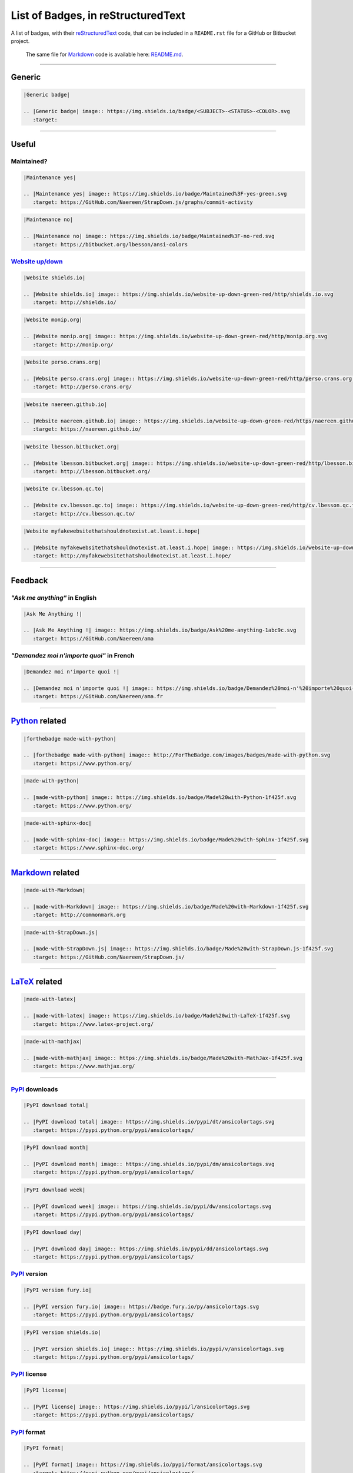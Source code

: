 List of Badges, in reStructuredText
===================================

A list of badges, with their `reStructuredText <http://docutils.sourceforge.net/rst.html>`__
code, that can be included in a ``README.rst`` file for a GitHub or Bitbucket project.

    The same file for
    `Markdown <http://commonmark.org>`__ code
    is available here: `README.md <README.md>`__.

--------------

Generic
-------

|Generic badge|

.. code:: rst

    |Generic badge|
    
    .. |Generic badge| image:: https://img.shields.io/badge/<SUBJECT>-<STATUS>-<COLOR>.svg
       :target: 

--------------

Useful
------

Maintained?
~~~~~~~~~~~

|Maintenance yes|

.. code:: rst

    |Maintenance yes|
    
    .. |Maintenance yes| image:: https://img.shields.io/badge/Maintained%3F-yes-green.svg
       :target: https://GitHub.com/Naereen/StrapDown.js/graphs/commit-activity

|Maintenance no|

.. code:: rst

    |Maintenance no|
    
    .. |Maintenance no| image:: https://img.shields.io/badge/Maintained%3F-no-red.svg
       :target: https://bitbucket.org/lbesson/ansi-colors

`Website up/down <http://isup.me/>`__
~~~~~~~~~~~~~~~~~~~~~~~~~~~~~~~~~~~~~

|Website shields.io|

.. code:: rst

    |Website shields.io|
    
    .. |Website shields.io| image:: https://img.shields.io/website-up-down-green-red/http/shields.io.svg
       :target: http://shields.io/

|Website monip.org|

.. code:: rst

    |Website monip.org|
    
    .. |Website monip.org| image:: https://img.shields.io/website-up-down-green-red/http/monip.org.svg
       :target: http://monip.org/

|Website perso.crans.org|

.. code:: rst

    |Website perso.crans.org|
    
    .. |Website perso.crans.org| image:: https://img.shields.io/website-up-down-green-red/http/perso.crans.org.svg
       :target: http://perso.crans.org/

|Website naereen.github.io|

.. code:: rst

    |Website naereen.github.io|
    
    .. |Website naereen.github.io| image:: https://img.shields.io/website-up-down-green-red/https/naereen.github.io.svg
       :target: https://naereen.github.io/

|Website lbesson.bitbucket.org|

.. code:: rst

    |Website lbesson.bitbucket.org|
    
    .. |Website lbesson.bitbucket.org| image:: https://img.shields.io/website-up-down-green-red/http/lbesson.bitbucket.org.svg
       :target: http://lbesson.bitbucket.org/

|Website cv.lbesson.qc.to|

.. code:: rst

    |Website cv.lbesson.qc.to|
    
    .. |Website cv.lbesson.qc.to| image:: https://img.shields.io/website-up-down-green-red/http/cv.lbesson.qc.to.svg
       :target: http://cv.lbesson.qc.to/

|Website myfakewebsitethatshouldnotexist.at.least.i.hope|

.. code:: rst

    |Website myfakewebsitethatshouldnotexist.at.least.i.hope|
    
    .. |Website myfakewebsitethatshouldnotexist.at.least.i.hope| image:: https://img.shields.io/website-up-down-green-red/http/myfakewebsitethatshouldnotexist.at.least.i.hope.svg
       :target: http://myfakewebsitethatshouldnotexist.at.least.i.hope/

--------------

Feedback
--------

*"Ask me anything"* in English
~~~~~~~~~~~~~~~~~~~~~~~~~~~~~~

|Ask Me Anything !|

.. code:: rst

    |Ask Me Anything !|
    
    .. |Ask Me Anything !| image:: https://img.shields.io/badge/Ask%20me-anything-1abc9c.svg
       :target: https://GitHub.com/Naereen/ama

*"Demandez moi n'importe quoi"* in French
~~~~~~~~~~~~~~~~~~~~~~~~~~~~~~~~~~~~~~~~~

|Demandez moi n'importe quoi !|

.. code:: rst

    |Demandez moi n'importe quoi !|
    
    .. |Demandez moi n'importe quoi !| image:: https://img.shields.io/badge/Demandez%20moi-n'%20importe%20quoi-1abc9c.svg
       :target: https://GitHub.com/Naereen/ama.fr

--------------

`Python <https://www.python.org/>`__ related
--------------------------------------------

|forthebadge made-with-python|

.. code:: rst

    |forthebadge made-with-python|
    
    .. |forthebadge made-with-python| image:: http://ForTheBadge.com/images/badges/made-with-python.svg
       :target: https://www.python.org/

|made-with-python|

.. code:: rst

    |made-with-python|
    
    .. |made-with-python| image:: https://img.shields.io/badge/Made%20with-Python-1f425f.svg
       :target: https://www.python.org/

|made-with-sphinx-doc|

.. code:: rst

    |made-with-sphinx-doc|
    
    .. |made-with-sphinx-doc| image:: https://img.shields.io/badge/Made%20with-Sphinx-1f425f.svg
       :target: https://www.sphinx-doc.org/

--------------

`Markdown <http://commonmark.org>`__ related
--------------------------------------------

|made-with-Markdown|

.. code:: rst

    |made-with-Markdown|
    
    .. |made-with-Markdown| image:: https://img.shields.io/badge/Made%20with-Markdown-1f425f.svg
       :target: http://commonmark.org

|made-with-StrapDown.js|

.. code:: rst

    |made-with-StrapDown.js|
    
    .. |made-with-StrapDown.js| image:: https://img.shields.io/badge/Made%20with-StrapDown.js-1f425f.svg
       :target: https://GitHub.com/Naereen/StrapDown.js/

--------------

`LaTeX <https://www.latex-project.org/>`__ related
--------------------------------------------------

|made-with-latex|

.. code:: rst

    |made-with-latex|
    
    .. |made-with-latex| image:: https://img.shields.io/badge/Made%20with-LaTeX-1f425f.svg
       :target: https://www.latex-project.org/

|made-with-mathjax|

.. code:: rst

    |made-with-mathjax|
    
    .. |made-with-mathjax| image:: https://img.shields.io/badge/Made%20with-MathJax-1f425f.svg
       :target: https://www.mathjax.org/

--------------

`PyPI <https://pypi.python.org/>`__ downloads
~~~~~~~~~~~~~~~~~~~~~~~~~~~~~~~~~~~~~~~~~~~~~

|PyPI download total|

.. code:: rst

    |PyPI download total|
    
    .. |PyPI download total| image:: https://img.shields.io/pypi/dt/ansicolortags.svg
       :target: https://pypi.python.org/pypi/ansicolortags/

|PyPI download month|

.. code:: rst

    |PyPI download month|
    
    .. |PyPI download month| image:: https://img.shields.io/pypi/dm/ansicolortags.svg
       :target: https://pypi.python.org/pypi/ansicolortags/

|PyPI download week|

.. code:: rst

    |PyPI download week|
    
    .. |PyPI download week| image:: https://img.shields.io/pypi/dw/ansicolortags.svg
       :target: https://pypi.python.org/pypi/ansicolortags/

|PyPI download day|

.. code:: rst

    |PyPI download day|
    
    .. |PyPI download day| image:: https://img.shields.io/pypi/dd/ansicolortags.svg
       :target: https://pypi.python.org/pypi/ansicolortags/

`PyPI <https://pypi.python.org/>`__ version
~~~~~~~~~~~~~~~~~~~~~~~~~~~~~~~~~~~~~~~~~~~

|PyPI version fury.io|

.. code:: rst

    |PyPI version fury.io|
    
    .. |PyPI version fury.io| image:: https://badge.fury.io/py/ansicolortags.svg
       :target: https://pypi.python.org/pypi/ansicolortags/

|PyPI version shields.io|

.. code:: rst

    |PyPI version shields.io|
    
    .. |PyPI version shields.io| image:: https://img.shields.io/pypi/v/ansicolortags.svg
       :target: https://pypi.python.org/pypi/ansicolortags/

`PyPI <https://pypi.python.org/>`__ license
~~~~~~~~~~~~~~~~~~~~~~~~~~~~~~~~~~~~~~~~~~~

|PyPI license|

.. code:: rst

    |PyPI license|
    
    .. |PyPI license| image:: https://img.shields.io/pypi/l/ansicolortags.svg
       :target: https://pypi.python.org/pypi/ansicolortags/

`PyPI <https://pypi.python.org/>`__ format
~~~~~~~~~~~~~~~~~~~~~~~~~~~~~~~~~~~~~~~~~~

|PyPI format|

.. code:: rst

    |PyPI format|
    
    .. |PyPI format| image:: https://img.shields.io/pypi/format/ansicolortags.svg
       :target: https://pypi.python.org/pypi/ansicolortags/

`PyPI <https://pypi.python.org/>`__ python versions
~~~~~~~~~~~~~~~~~~~~~~~~~~~~~~~~~~~~~~~~~~~~~~~~~~~

|PyPI pyversions|

.. code:: rst

    |PyPI pyversions|
    
    .. |PyPI pyversions| image:: https://img.shields.io/pypi/pyversions/ansicolortags.svg
       :target: https://pypi.python.org/pypi/ansicolortags/

`PyPI <https://pypi.python.org/>`__ implementation
~~~~~~~~~~~~~~~~~~~~~~~~~~~~~~~~~~~~~~~~~~~~~~~~~~

|PyPI implementation|

.. code:: rst

    |PyPI implementation|
    
    .. |PyPI implementation| image:: https://img.shields.io/pypi/implementation/ansicolortags.svg
       :target: https://pypi.python.org/pypi/ansicolortags/

`PyPI <https://pypi.python.org/>`__ status
~~~~~~~~~~~~~~~~~~~~~~~~~~~~~~~~~~~~~~~~~~

|PyPI status|

.. code:: rst

    |PyPI status|
    
    .. |PyPI status| image:: https://img.shields.io/pypi/status/ansicolortags.svg
       :target: https://pypi.python.org/pypi/ansicolortags/

--------------

`GNU Bash <https://www.gnu.org/software/bash/>`__
-------------------------------------------------

|Bash Shell|

.. code:: rst

    |Bash Shell|
    
    .. |Bash Shell| image:: https://badges.frapsoft.com/bash/v1/bash.png?v=103
       :target: https://github.com/ellerbrock/open-source-badges/

|made-with-bash|

.. code:: rst

    |made-with-bash|
    
    .. |made-with-bash| image:: https://img.shields.io/badge/Made%20with-Bash-1f425f.svg
       :target: https://www.gnu.org/software/bash/

--------------

`Read the Docs <https://readthedocs.org/>`__ status
---------------------------------------------------

|Documentation Status|

.. code:: rst

    |Documentation Status|
    
    .. |Documentation Status| image:: https://readthedocs.org/projects/ansicolortags/badge/?version=latest
       :target: http://ansicolortags.readthedocs.io/?badge=latest

--------------

GitHub related
--------------

GitHub license
~~~~~~~~~~~~~~

|GitHub license|

.. code:: rst

    |GitHub license|
    
    .. |GitHub license| image:: https://img.shields.io/github/license/Naereen/StrapDown.js.svg
       :target: https://github.com/Naereen/StrapDown.js/blob/master/LICENSE

GitHub versions/tags/commits
~~~~~~~~~~~~~~~~~~~~~~~~~~~~

|GitHub release|

.. code:: rst

    |GitHub release|
    
    .. |GitHub release| image:: https://img.shields.io/github/release/Naereen/StrapDown.js.svg
       :target: https://GitHub.com/Naereen/StrapDown.js/releases/

|GitHub tag|

.. code:: rst

    |GitHub tag|
    
    .. |GitHub tag| image:: https://img.shields.io/github/tag/Naereen/StrapDown.js.svg
       :target: https://GitHub.com/Naereen/StrapDown.js/tags/

|GitHub commits|

.. code:: rst

    |GitHub commits|
    
    .. |GitHub commits| image:: https://img.shields.io/github/commits-since/Naereen/StrapDown.js/v1.0.0.svg
       :target: https://GitHub.com/Naereen/StrapDown.js/commit/

GitHub downloads
~~~~~~~~~~~~~~~~

|Github all releases|

.. code:: rst

    |Github all releases|
    
    .. |Github all releases| image:: https://img.shields.io/github/downloads/Naereen/StrapDown.js/total.svg
       :target: https://GitHub.com/Naereen/StrapDown.js/releases/)

|Github releases (by release)|

.. code:: rst

    [![Github releases (by release](https://img.shields.io/github/downloads/Naereen/StrapDown.js/v1.1/total.svg)](https://GitHub.com/Naereen/StrapDown.js/releases/)

|Github releases (by Release)|

.. code:: rst

    |Github Releases (by Release)|
    
    .. |Github Releases (by Release)| image:: https://img.shields.io/github/downloads/Naereen/StrapDown.js/v1.0.0/total.svg
       :target: https://GitHub.com/Naereen/StrapDown.js/releases/)

|Github releases (by asset)|

.. code:: rst

    [![Github releases (by asset](https://img.shields.io/github/downloads/Naereen/StrapDown.js/latest/strapdown.min.js)](https://GitHub.com/Naereen/StrapDown.js/releases/)

GitHub forks
~~~~~~~~~~~~

|GitHub forks|

.. code:: rst

    |GitHub forks|
    
    .. |GitHub forks| image:: https://img.shields.io/github/forks/Naereen/StrapDown.js.svg?style=social&label=Fork&maxAge=2592000
       :target: https://GitHub.com/Naereen/StrapDown.js/network/

GitHub stars
~~~~~~~~~~~~

|GitHub stars|

.. code:: rst

    |GitHub stars|
    
    .. |GitHub stars| image:: https://img.shields.io/github/stars/Naereen/StrapDown.js.svg?style=social&label=Star&maxAge=2592000
       :target: https://GitHub.com/Naereen/StrapDown.js/stargazers/

GitHub watchers
~~~~~~~~~~~~~~~

|GitHub watchers|

.. code:: rst

    |GitHub watchers|
    
    .. |GitHub watchers| image:: https://img.shields.io/github/watchers/Naereen/StrapDown.js.svg?style=social&label=Watch&maxAge=2592000
       :target: https://GitHub.com/Naereen/StrapDown.js/watchers/

GitHub followers
~~~~~~~~~~~~~~~~

|GitHub followers|

.. code:: rst

    |GitHub followers|
    
    .. |GitHub followers| image:: https://img.shields.io/github/followers/Naereen.svg?style=social&label=Follow&maxAge=2592000
       :target: https://GitHub.com/Naereen?tab=followers

GitHub contributors
~~~~~~~~~~~~~~~~~~~

|GitHub contributors|

.. code:: rst

    |GitHub contributors|
    
    .. |GitHub contributors| image:: https://img.shields.io/github/contributors/Naereen/StrapDown.js.svg
       :target: https://GitHub.com/Naereen/StrapDown.js/graphs/contributors/

GitHub issues
~~~~~~~~~~~~~

|GitHub issues|

.. code:: rst

    |GitHub issues|
    
    .. |GitHub issues| image:: https://img.shields.io/github/issues/Naereen/StrapDown.js.svg
       :target: https://GitHub.com/Naereen/StrapDown.js/issues/

|GitHub issues-closed|

.. code:: rst

    |GitHub issues-closed|
    
    .. |GitHub issues-closed| image:: https://img.shields.io/github/issues-closed/Naereen/StrapDown.js.svg
       :target: https://GitHub.com/Naereen/StrapDown.js/issues?q=is%3Aissue+is%3Aclosed

GitHub pull-requests
~~~~~~~~~~~~~~~~~~~~

|GitHub pull-requests|

.. code:: rst

    |GitHub pull-requests|
    
    .. |GitHub pull-requests| image:: https://img.shields.io/github/issues-pr/Naereen/StrapDown.js.svg
       :target: https://GitHub.com/Naereen/StrapDown.js/pull/

|GitHub pull-requests closed|

.. code:: rst

    |GitHub pull-requests closed|
    
    .. |GitHub pull-requests closed| image:: https://img.shields.io/github/issues-pr-closed/Naereen/StrapDown.js.svg
       :target: https://GitHub.com/Naereen/StrapDown.js/pull/

GitHub file size
~~~~~~~~~~~~~~~~

|Only 32 Kb|

.. code:: rst

    |Only 32 Kb|
    
    .. |Only 32 Kb| image:: https://badge-size.herokuapp.com/Naereen/StrapDown.js/master/strapdown.min.js
       :target: https://github.com/Naereen/StrapDown.js/blob/master/strapdown.min.js

GitHub version
~~~~~~~~~~~~~~

|GitHub version|

.. code:: rst

    |GitHub version|
    
    .. |GitHub version| image:: https://badge.fury.io/gh/Naereen%2FStrapDown.js.svg
       :target: https://github.com/Naereen/StrapDown.js

--------------

Bitbucket related
-----------------

Bitbucket issues
~~~~~~~~~~~~~~~~

|Bitbucket issues|

.. code:: rst

    |Bitbucket issues|
    
    .. |Bitbucket issues| image:: https://img.shields.io/bitbucket/issues/lbesson/bin.svg
       :target: https://Bitbucket.org/lbesson/bin/issues/

Bitbucket Watchers
~~~~~~~~~~~~~~~~~~

.. raw:: html

   <iframe src="https://lbesson.bitbucket.io/bbbtns/bitbucket-btn.html?user=lbesson&amp;repo=lbesson.bitbucket.org&amp;type=watch&amp;count=true&amp;size=large" allowtransparency="true" frameborder="0" scrolling="0" width="160px" height="30px"></iframe>

.. code:: rst

   .. raw:: html

      <iframe src="https://lbesson.bitbucket.io/bbbtns/bitbucket-btn.html?user=lbesson&amp;repo=lbesson.bitbucket.org&amp;type=watch&amp;count=true&amp;size=large" allowtransparency="true" frameborder="0" scrolling="0" width="160px" height="30px"></iframe>


Bitbucket Fork
~~~~~~~~~~~~~~

.. raw:: html

   <iframe src="https://lbesson.bitbucket.io/bbbtns/bitbucket-btn.html?user=lbesson&amp;repo=lbesson.bitbucket.org&amp;type=fork&amp;count=true&amp;size=large" allowtransparency="true" frameborder="0" scrolling="0" width="156px" height="30px"></iframe>

.. code:: rst

   .. raw:: html

      <iframe src="https://lbesson.bitbucket.io/bbbtns/bitbucket-btn.html?user=lbesson&amp;repo=lbesson.bitbucket.org&amp;type=fork&amp;count=true&amp;size=large" allowtransparency="true" frameborder="0" scrolling="0" width="156px" height="30px"></iframe>


Bitbucket Follow
~~~~~~~~~~~~~~~~

.. raw:: html

   <iframe src="https://lbesson.bitbucket.io/bbbtns/bitbucket-btn.html?user=lbesson&amp;type=follow&amp;count=true&amp;size=large" allowtransparency="true" frameborder="0" scrolling="0" width="224px" height="30px"></iframe>

.. code:: rst

   .. raw:: html

      <iframe src="https://lbesson.bitbucket.io/bbbtns/bitbucket-btn.html?user=lbesson&amp;type=follow&amp;count=true&amp;size=large" allowtransparency="true" frameborder="0" scrolling="0" width="224px" height="30px"></iframe>


--------------

`PackageControl <https://packagecontrol.io/>`__ related
-------------------------------------------------------

|Package Control total downloads|

.. code:: rst

    |Package Control total downloads|
    
    .. |Package Control total downloads| image:: https://img.shields.io/packagecontrol/dt/SwitchDictionary.svg
       :target: https://packagecontrol.io/packages/SwitchDictionary

|Package Control month downloads|

.. code:: rst

    |Package Control month downloads|
    
    .. |Package Control month downloads| image:: https://img.shields.io/packagecontrol/dm/SwitchDictionary.svg
       :target: https://packagecontrol.io/packages/SwitchDictionary

|Package Control week downloads|

.. code:: rst

    |Package Control week downloads|
    
    .. |Package Control week downloads| image:: https://img.shields.io/packagecontrol/dw/SwitchDictionary.svg
       :target: https://packagecontrol.io/packages/SwitchDictionary

|Package Control day downloads|

.. code:: rst

    |Package Control day downloads|
    
    .. |Package Control day downloads| image:: https://img.shields.io/packagecontrol/dd/SwitchDictionary.svg
       :target: https://packagecontrol.io/packages/SwitchDictionary

--------------

`Google Analytics <https://analytics.google.com/>`__
----------------------------------------------------

    **Warning**: don't forget to change your Google Analytics code, from
    ``UA-XXXXXXXX-XX`` to yourse!

|Analytics pixel|

.. code:: rst

    |Analytics pixel|
    
    .. |Analytics pixel| image:: https://ga-beacon.appspot.com/UA-38514290-17/github.com/Naereen/badges/README.md?pixel
       :target: https://GitHub.com/Naereen/badges/

|Analytics img|

.. code:: rst

    |Analytics img|
    
    .. |Analytics img| image:: https://ga-beacon.appspot.com/UA-38514290-17/github.com/Naereen/badges/README.md
       :target: https://GitHub.com/Naereen/badges/

Licenses
--------

MIT License
~~~~~~~~~~~

|MIT license|

.. code:: rst

    |MIT license|
    
    .. |MIT license| image:: https://img.shields.io/badge/License-MIT-blue.svg
       :target: https://lbesson.mit-license.org/

GPLv3 License
~~~~~~~~~~~~~

|GPLv3 license|

.. code:: rst

    |GPLv3 license|
    
    .. |GPLv3 license| image:: https://img.shields.io/badge/License-GPLv3-blue.svg
       :target: http://perso.crans.org/besson/LICENSE.html

|GPL license|

.. code:: rst

    |GPL license|
    
    .. |GPL license| image:: https://img.shields.io/badge/License-GPL-blue.svg
       :target: http://perso.crans.org/besson/LICENSE.html

`Creative Commons Licenses <https://creativecommons.org/licenses/>`__
~~~~~~~~~~~~~~~~~~~~~~~~~~~~~~~~~~~~~~~~~~~~~~~~~~~~~~~~~~~~~~~~~~~~~

|CC-0 license|

.. code:: rst

    |CC-0 license|
    
    .. |CC-0 license| image:: https://img.shields.io/badge/License-CC--0-blue.svg
       :target: https://creativecommons.org/licenses/by-nd/4.0

|forthebadge cc-0|

.. code:: rst

    |forthebadge cc-0|
    
    .. |forthebadge cc-0| image:: http://ForTheBadge.com/images/badges/cc-0.svg
       :target: http://ForTheBadge.com

|licensebuttons by-nd|

.. code:: rst

    |licensebuttons by-nd|
    
    .. |licensebuttons by-nd| image:: https://licensebuttons.net/l/by-nd/3.0/88x31.png
       :target: https://creativecommons.org/licenses/by-nd/4.0

|forthebadge cc-by-nd|

.. code:: rst

    |forthebadge cc-by-nd|
    
    .. |forthebadge cc-by-nd| image:: http://ForTheBadge.com/images/badges/cc-by-nd.svg
       :target: https://creativecommons.org/licenses/by-nd/4.0

|licensebuttons by|

.. code:: rst

    |licensebuttons by|
    
    .. |licensebuttons by| image:: https://licensebuttons.net/l/by/3.0/88x31.png
       :target: https://creativecommons.org/licenses/by/4.0

|forthebadge cc-by|

.. code:: rst

    |forthebadge cc-by|
    
    .. |forthebadge cc-by| image:: http://ForTheBadge.com/images/badges/cc-by.svg
       :target: https://creativecommons.org/licenses/by/4.0

|licensebuttons by-nc-sa|

.. code:: rst

    |licensebuttons by-nc-sa|
    
    .. |licensebuttons by-nc-sa| image:: https://licensebuttons.net/l/by-nc-sa/3.0/88x31.png
       :target: https://creativecommons.org/licenses/by-nc-sa/4.0

|forthebadge cc-nc-sa|

.. code:: rst

    |forthebadge cc-nc-sa|
    
    .. |forthebadge cc-nc-sa| image:: http://ForTheBadge.com/images/badges/cc-nc-sa.svg
       :target: https://creativecommons.org/licenses/by-nc-sa/4.0

|licensebuttons by-nc|

.. code:: rst

    |licensebuttons by-nc|
    
    .. |licensebuttons by-nc| image:: https://licensebuttons.net/l/by-nc/3.0/88x31.png
       :target: https://creativecommons.org/licenses/by-nc/4.0

|forthebadge cc-nc|

.. code:: rst

    |forthebadge cc-nc|
    
    .. |forthebadge cc-nc| image:: http://ForTheBadge.com/images/badges/cc-nc.svg
       :target: https://creativecommons.org/licenses/by-nc/4.0

|licensebuttons by-sa|

.. code:: rst

    |licensebuttons by-sa|
    
    .. |licensebuttons by-sa| image:: https://licensebuttons.net/l/by-sa/3.0/88x31.png
       :target: https://creativecommons.org/licenses/by-sa/4.0

|forthebadge cc-sa|

.. code:: rst

    |forthebadge cc-sa|
    
    .. |forthebadge cc-sa| image:: http://ForTheBadge.com/images/badges/cc-sa.svg
       :target: https://creativecommons.org/licenses/by-sa/4.0

--------------

Open-Source
-----------

Version 1, in SVG: |Open Source Love svg1|

.. code:: rst

    |Open Source Love svg1|
    
    .. |Open Source Love svg1| image:: https://badges.frapsoft.com/os/v1/open-source.svg?v=103
       :target: https://github.com/ellerbrock/open-source-badges/

Version 1, in PNG: |Open Source Love png1|

.. code:: rst

    |Open Source Love png1|
    
    .. |Open Source Love png1| image:: https://badges.frapsoft.com/os/v1/open-source.png?v=103
       :target: https://github.com/ellerbrock/open-source-badges/

Version 2, in SVG: |Open Source Love svg2|

.. code:: rst

    |Open Source Love svg2|
    
    .. |Open Source Love svg2| image:: https://badges.frapsoft.com/os/v2/open-source.svg?v=103
       :target: https://github.com/ellerbrock/open-source-badges/

Version 2, in PNG: |Open Source Love png2|

.. code:: rst

    |Open Source Love png2|
    
    .. |Open Source Love png2| image:: https://badges.frapsoft.com/os/v2/open-source.png?v=103
       :target: https://github.com/ellerbrock/open-source-badges/

Version 3, in SVG: |Open Source Love svg3|

.. code:: rst

    |Open Source Love svg3|
    
    .. |Open Source Love svg3| image:: https://badges.frapsoft.com/os/v3/open-source.svg?v=103
       :target: https://github.com/ellerbrock/open-source-badges/

Version 3, in PNG: |Open Source Love png3|

.. code:: rst

    |Open Source Love png3|
    
    .. |Open Source Love png3| image:: https://badges.frapsoft.com/os/v3/open-source.png?v=103
       :target: https://github.com/ellerbrock/open-source-badges/

--------------

Meta badges ?!
--------------

This is a badge to show that you like to put badges on your README:

|Awesome Badges|

.. code:: rst

   |Awesome Badges|

   .. |Awesome Badges| image:: https://img.shields.io/badge/badges-awesome-green.svg
      :target: https://github.com/Naereen/badges

And this is a [meta badge](http://club-meta.fr/) : *"some people like repo badges so this is a badge to count your repo badges"* :

|BADGINATOR|

.. code:: rst

   |BADGINATOR|

   .. |BADGINATOR| image:: https://badginator.herokuapp.com/Naereen/badges.svg
      :target: https://github.com/defunctzombie/badginator

--------------

Random
------

Ages 20-30...
~~~~~~~~~~~~~

|ForTheBadge 20-30|

.. code:: rst

    |ForTheBadge 20-30|
    
    .. |ForTheBadge 20-30| image:: http://ForTheBadge.com/images/badges/ages-20-30.svg
       :target: http://ForTheBadge.com

Built by...
~~~~~~~~~~~

|ForTheBadge built-by-developers|

.. code:: rst

    |ForTheBadge built-by-developers|
    
    .. |ForTheBadge built-by-developers| image:: http://ForTheBadge.com/images/badges/built-by-developers.svg
       :target: https://GitHub.com/Naereen/

Built with...
~~~~~~~~~~~~~

|ForTheBadge built-with-love|

.. code:: rst

    |ForTheBadge built-with-love|
    
    .. |ForTheBadge built-with-love| image:: http://ForTheBadge.com/images/badges/built-with-love.svg
       :target: https://GitHub.com/Naereen/

|ForTheBadge built-with-science|

.. code:: rst

    |ForTheBadge built-with-science|
    
    .. |ForTheBadge built-with-science| image:: http://ForTheBadge.com/images/badges/built-with-science.svg
       :target: https://GitHub.com/Naereen/

|ForTheBadge built-with-swag|

.. code:: rst

    |ForTheBadge built-with-swag|
    
    .. |ForTheBadge built-with-swag| image:: http://ForTheBadge.com/images/badges/built-with-swag.svg
       :target: https://GitHub.com/Naereen/

Uses...
~~~~~~~

|ForTheBadge uses-badges|

.. code:: rst

    |ForTheBadge uses-badges|
    
    .. |ForTheBadge uses-badges| image:: http://ForTheBadge.com/images/badges/uses-badges.svg
       :target: http://ForTheBadge.com

|ForTheBadge uses-git|

.. code:: rst

    |ForTheBadge uses-git|
    
    .. |ForTheBadge uses-git| image:: http://ForTheBadge.com/images/badges/uses-git.svg
       :target: https://GitHub.com/

|ForTheBadge uses-html|

.. code:: rst

    |ForTheBadge uses-html|
    
    .. |ForTheBadge uses-html| image:: http://ForTheBadge.com/images/badges/uses-html.svg
       :target: http://ForTheBadge.com

|ForTheBadge uses-css|

.. code:: rst

    |ForTheBadge uses-css|
    
    .. |ForTheBadge uses-css| image:: http://ForTheBadge.com/images/badges/uses-css.svg
       :target: http://ForTheBadge.com

|ForTheBadge uses-js|

.. code:: rst

    |ForTheBadge uses-js|
    
    .. |ForTheBadge uses-js| image:: http://ForTheBadge.com/images/badges/uses-js.svg
       :target: http://ForTheBadge.com

Fun
~~~

|ForTheBadge makes-people-smile|

.. code:: rst

    |ForTheBadge makes-people-smile|
    
    .. |ForTheBadge makes-people-smile| image:: http://ForTheBadge.com/images/badges/makes-people-smile.svg
       :target: http://ForTheBadge.com

|ForTheBadge powered-by-electricity|

.. code:: rst

    |ForTheBadge powered-by-electricity|
    
    .. |ForTheBadge powered-by-electricity| image:: http://ForTheBadge.com/images/badges/powered-by-electricity.svg
       :target: http://ForTheBadge.com

|ForTheBadge winter-is-coming|

.. code:: rst

    |ForTheBadge winter-is-coming|
    
    .. |ForTheBadge winter-is-coming| image:: http://ForTheBadge.com/images/badges/winter-is-coming.svg
       :target: http://ForTheBadge.com

--------------

References ?
------------

-  `ForTheBadge.com <http://ForTheBadge.com/>`__
-  `Shields.io <https://shields.io>`__
-  `LicenseButtons.net <https://licensebuttons.net/>`__
-  `open-source-badges <https://github.com/ellerbrock/open-source-badges/>`__
   by [@ellerbrock](https://github.com/ellerbrock)

TODO
----

-  [X] Finish this list
-  [X] Update link for the *real ressource* that should get linked to
-  [X] Update all my README.md to add nice badges

Issues
------

-  [ ] Smaller size (badge size) for some
   `ForTheBadge.com <http://ForTheBadge.com>`__ badges? (with-science,
   winter-is-coming, made-with-python, all the creative-commons)

Possible TODO?
--------------

-  [ ] Download here a copy of every png/svg file, *only* for the static
   badges
-  [ ] Host the badges in this repo, and not on an external web service
   ?

License ? |GitHub license badges|
---------------------------------

`MIT Licensed <https://lbesson.mit-license.org/>`__ (file
`LICENSE <LICENSE>`__). © `Lilian
Besson <https://GitHub.com/Naereen>`__, 2016-17.

|Maintenance| |Ask Me Anything !| |Analytics badges|

|ForTheBadge built-with-swag|

|ForTheBadge uses-badges| |ForTheBadge uses-git|

.. |Generic badge| image:: https://img.shields.io/badge/%3CSUBJECT%3E-%3CSTATUS%3E-%3CCOLOR%3E.svg
   :target: https://shields.io/
.. |Maintenance yes| image:: https://img.shields.io/badge/Maintained%3F-yes-green.svg
   :target: https://GitHub.com/Naereen/StrapDown.js/graphs/commit-activity
.. |Maintenance no| image:: https://img.shields.io/badge/Maintained%3F-no-red.svg
   :target: https://bitbucket.org/lbesson/ansi-colors
.. |Website shields.io| image:: https://img.shields.io/website-up-down-green-red/http/shields.io.svg
   :target: http://shields.io/
.. |Website monip.org| image:: https://img.shields.io/website-up-down-green-red/http/monip.org.svg
   :target: http://monip.org/
.. |Website perso.crans.org| image:: https://img.shields.io/website-up-down-green-red/http/perso.crans.org.svg
   :target: http://perso.crans.org/
.. |Website naereen.github.io| image:: https://img.shields.io/website-up-down-green-red/https/naereen.github.io.svg
   :target: https://naereen.github.io/
.. |Website lbesson.bitbucket.org| image:: https://img.shields.io/website-up-down-green-red/http/lbesson.bitbucket.org.svg
   :target: http://lbesson.bitbucket.org/
.. |Website cv.lbesson.qc.to| image:: https://img.shields.io/website-up-down-green-red/http/cv.lbesson.qc.to.svg
   :target: http://cv.lbesson.qc.to/
.. |Website myfakewebsitethatshouldnotexist.at.least.i.hope| image:: https://img.shields.io/website-up-down-green-red/http/myfakewebsitethatshouldnotexist.at.least.i.hope.svg
   :target: http://myfakewebsitethatshouldnotexist.at.least.i.hope/
.. |Ask Me Anything !| image:: https://img.shields.io/badge/Ask%20me-anything-1abc9c.svg
   :target: https://GitHub.com/Naereen/ama
.. |Demandez moi n'importe quoi !| image:: https://img.shields.io/badge/Demandez%20moi-n'%20importe%20quoi-1abc9c.svg
   :target: https://GitHub.com/Naereen/ama.fr
.. |forthebadge made-with-python| image:: http://ForTheBadge.com/images/badges/made-with-python.svg
   :target: https://www.python.org/
.. |made-with-python| image:: https://img.shields.io/badge/Made%20with-Python-1f425f.svg
   :target: https://www.python.org/
.. |made-with-sphinx-doc| image:: https://img.shields.io/badge/Made%20with-Sphinx-1f425f.svg
   :target: https://www.sphinx-doc.org/
.. |made-with-Markdown| image:: https://img.shields.io/badge/Made%20with-Markdown-1f425f.svg
   :target: http://commonmark.org
.. |made-with-StrapDown.js| image:: https://img.shields.io/badge/Made%20with-StrapDown.js-1f425f.svg
   :target: https://GitHub.com/Naereen/StrapDown.js/
.. |made-with-latex| image:: https://img.shields.io/badge/Made%20with-LaTeX-1f425f.svg
   :target: https://www.latex-project.org/
.. |made-with-mathjax| image:: https://img.shields.io/badge/Made%20with-MathJax-1f425f.svg
   :target: https://www.mathjax.org/
.. |PyPI download total| image:: https://img.shields.io/pypi/dt/ansicolortags.svg
   :target: https://pypi.python.org/pypi/ansicolortags/
.. |PyPI download month| image:: https://img.shields.io/pypi/dm/ansicolortags.svg
   :target: https://pypi.python.org/pypi/ansicolortags/
.. |PyPI download week| image:: https://img.shields.io/pypi/dw/ansicolortags.svg
   :target: https://pypi.python.org/pypi/ansicolortags/
.. |PyPI download day| image:: https://img.shields.io/pypi/dd/ansicolortags.svg
   :target: https://pypi.python.org/pypi/ansicolortags/
.. |PyPI version fury.io| image:: https://badge.fury.io/py/ansicolortags.svg
   :target: https://pypi.python.org/pypi/ansicolortags/
.. |PyPI version shields.io| image:: https://img.shields.io/pypi/v/ansicolortags.svg
   :target: https://pypi.python.org/pypi/ansicolortags/
.. |PyPI license| image:: https://img.shields.io/pypi/l/ansicolortags.svg
   :target: https://pypi.python.org/pypi/ansicolortags/
.. |PyPI format| image:: https://img.shields.io/pypi/format/ansicolortags.svg
   :target: https://pypi.python.org/pypi/ansicolortags/
.. |PyPI pyversions| image:: https://img.shields.io/pypi/pyversions/ansicolortags.svg
   :target: https://pypi.python.org/pypi/ansicolortags/
.. |PyPI implementation| image:: https://img.shields.io/pypi/implementation/ansicolortags.svg
   :target: https://pypi.python.org/pypi/ansicolortags/
.. |PyPI status| image:: https://img.shields.io/pypi/status/ansicolortags.svg
   :target: https://pypi.python.org/pypi/ansicolortags/
.. |Bash Shell| image:: https://badges.frapsoft.com/bash/v1/bash.png?v=103
   :target: https://github.com/ellerbrock/open-source-badges/
.. |made-with-bash| image:: https://img.shields.io/badge/Made%20with-Bash-1f425f.svg
   :target: https://www.gnu.org/software/bash/
.. |Documentation Status| image:: https://readthedocs.org/projects/ansicolortags/badge/?version=latest
   :target: http://ansicolortags.readthedocs.io/?badge=latest
.. |GitHub license| image:: https://img.shields.io/github/license/Naereen/StrapDown.js.svg
   :target: https://github.com/Naereen/StrapDown.js/blob/master/LICENSE
.. |GitHub release| image:: https://img.shields.io/github/release/Naereen/StrapDown.js.svg
   :target: https://GitHub.com/Naereen/StrapDown.js/releases/
.. |GitHub tag| image:: https://img.shields.io/github/tag/Naereen/StrapDown.js.svg
   :target: https://GitHub.com/Naereen/StrapDown.js/tags/
.. |GitHub commits| image:: https://img.shields.io/github/commits-since/Naereen/StrapDown.js/v1.0.0.svg
   :target: https://GitHub.com/Naereen/StrapDown.js/commit/
.. |Github all releases| image:: https://img.shields.io/github/downloads/Naereen/StrapDown.js/total.svg
   :target: https://GitHub.com/Naereen/StrapDown.js/releases/
.. |Github releases (by release)| image:: https://img.shields.io/github/downloads/Naereen/StrapDown.js/v1.1/total.svg
   :target: https://GitHub.com/Naereen/StrapDown.js/releases/
.. |Github releases (by Release)| image:: https://img.shields.io/github/downloads/Naereen/StrapDown.js/v1.0.0/total.svg
   :target: https://GitHub.com/Naereen/StrapDown.js/releases/
.. |Github releases (by asset)| image:: https://img.shields.io/github/downloads/Naereen/StrapDown.js/latest/strapdown.min.js
   :target: https://GitHub.com/Naereen/StrapDown.js/releases/
.. |GitHub forks| image:: https://img.shields.io/github/forks/Naereen/StrapDown.js.svg?style=social&label=Fork&maxAge=2592000
   :target: https://GitHub.com/Naereen/StrapDown.js/network/
.. |GitHub stars| image:: https://img.shields.io/github/stars/Naereen/StrapDown.js.svg?style=social&label=Star&maxAge=2592000
   :target: https://GitHub.com/Naereen/StrapDown.js/stargazers/
.. |GitHub watchers| image:: https://img.shields.io/github/watchers/Naereen/StrapDown.js.svg?style=social&label=Watch&maxAge=2592000
   :target: https://GitHub.com/Naereen/StrapDown.js/watchers/
.. |GitHub followers| image:: https://img.shields.io/github/followers/Naereen.svg?style=social&label=Follow&maxAge=2592000
   :target: https://GitHub.com/Naereen?tab=followers
.. |GitHub contributors| image:: https://img.shields.io/github/contributors/Naereen/StrapDown.js.svg
   :target: https://GitHub.com/Naereen/StrapDown.js/graphs/contributors/
.. |GitHub issues| image:: https://img.shields.io/github/issues/Naereen/StrapDown.js.svg
   :target: https://GitHub.com/Naereen/StrapDown.js/issues/
.. |GitHub issues-closed| image:: https://img.shields.io/github/issues-closed/Naereen/StrapDown.js.svg
   :target: https://GitHub.com/Naereen/StrapDown.js/issues?q=is%3Aissue+is%3Aclosed
.. |GitHub pull-requests| image:: https://img.shields.io/github/issues-pr/Naereen/StrapDown.js.svg
   :target: https://GitHub.com/Naereen/StrapDown.js/pull/
.. |GitHub pull-requests closed| image:: https://img.shields.io/github/issues-pr-closed/Naereen/StrapDown.js.svg
   :target: https://GitHub.com/Naereen/StrapDown.js/pull/
.. |Only 32 Kb| image:: https://badge-size.herokuapp.com/Naereen/StrapDown.js/master/strapdown.min.js
   :target: https://github.com/Naereen/StrapDown.js/blob/master/strapdown.min.js
.. |GitHub version| image:: https://badge.fury.io/gh/Naereen%2FStrapDown.js.svg
   :target: https://github.com/Naereen/StrapDown.js
.. |Bitbucket issues| image:: https://img.shields.io/bitbucket/issues/lbesson/bin.svg
   :target: https://Bitbucket.org/lbesson/bin/issues/
.. |Package Control total downloads| image:: https://img.shields.io/packagecontrol/dt/SwitchDictionary.svg
   :target: https://packagecontrol.io/packages/SwitchDictionary
.. |Package Control month downloads| image:: https://img.shields.io/packagecontrol/dm/SwitchDictionary.svg
   :target: https://packagecontrol.io/packages/SwitchDictionary
.. |Package Control week downloads| image:: https://img.shields.io/packagecontrol/dw/SwitchDictionary.svg
   :target: https://packagecontrol.io/packages/SwitchDictionary
.. |Package Control day downloads| image:: https://img.shields.io/packagecontrol/dd/SwitchDictionary.svg
   :target: https://packagecontrol.io/packages/SwitchDictionary
.. |Analytics pixel| image:: https://ga-beacon.appspot.com/UA-38514290-17/github.com/Naereen/badges/README.md?pixel
   :target: https://GitHub.com/Naereen/badges/
.. |Analytics img| image:: https://ga-beacon.appspot.com/UA-38514290-17/github.com/Naereen/badges/README.md
   :target: https://GitHub.com/Naereen/badges/
.. |MIT license| image:: https://img.shields.io/badge/License-MIT-blue.svg
   :target: https://lbesson.mit-license.org/
.. |GPLv3 license| image:: https://img.shields.io/badge/License-GPLv3-blue.svg
   :target: http://perso.crans.org/besson/LICENSE.html
.. |GPL license| image:: https://img.shields.io/badge/License-GPL-blue.svg
   :target: http://perso.crans.org/besson/LICENSE.html
.. |CC-0 license| image:: https://img.shields.io/badge/License-CC--0-blue.svg
   :target: https://creativecommons.org/licenses/by-nd/4.0
.. |forthebadge cc-0| image:: http://ForTheBadge.com/images/badges/cc-0.svg
   :target: http://ForTheBadge.com
.. |licensebuttons by-nd| image:: https://licensebuttons.net/l/by-nd/3.0/88x31.png
   :target: https://creativecommons.org/licenses/by-nd/4.0
.. |forthebadge cc-by-nd| image:: http://ForTheBadge.com/images/badges/cc-by-nd.svg
   :target: https://creativecommons.org/licenses/by-nd/4.0
.. |licensebuttons by| image:: https://licensebuttons.net/l/by/3.0/88x31.png
   :target: https://creativecommons.org/licenses/by/4.0
.. |forthebadge cc-by| image:: http://ForTheBadge.com/images/badges/cc-by.svg
   :target: https://creativecommons.org/licenses/by/4.0
.. |licensebuttons by-nc-sa| image:: https://licensebuttons.net/l/by-nc-sa/3.0/88x31.png
   :target: https://creativecommons.org/licenses/by-nc-sa/4.0
.. |forthebadge cc-nc-sa| image:: http://ForTheBadge.com/images/badges/cc-nc-sa.svg
   :target: https://creativecommons.org/licenses/by-nc-sa/4.0
.. |licensebuttons by-nc| image:: https://licensebuttons.net/l/by-nc/3.0/88x31.png
   :target: https://creativecommons.org/licenses/by-nc/4.0
.. |forthebadge cc-nc| image:: http://ForTheBadge.com/images/badges/cc-nc.svg
   :target: https://creativecommons.org/licenses/by-nc/4.0
.. |licensebuttons by-sa| image:: https://licensebuttons.net/l/by-sa/3.0/88x31.png
   :target: https://creativecommons.org/licenses/by-sa/4.0
.. |forthebadge cc-sa| image:: http://ForTheBadge.com/images/badges/cc-sa.svg
   :target: https://creativecommons.org/licenses/by-sa/4.0
.. |Open Source Love svg1| image:: https://badges.frapsoft.com/os/v1/open-source.svg?v=103
   :target: https://github.com/ellerbrock/open-source-badges/
.. |Open Source Love png1| image:: https://badges.frapsoft.com/os/v1/open-source.png?v=103
   :target: https://github.com/ellerbrock/open-source-badges/
.. |Open Source Love svg2| image:: https://badges.frapsoft.com/os/v2/open-source.svg?v=103
   :target: https://github.com/ellerbrock/open-source-badges/
.. |Open Source Love png2| image:: https://badges.frapsoft.com/os/v2/open-source.png?v=103
   :target: https://github.com/ellerbrock/open-source-badges/
.. |Open Source Love svg3| image:: https://badges.frapsoft.com/os/v3/open-source.svg?v=103
   :target: https://github.com/ellerbrock/open-source-badges/
.. |Open Source Love png3| image:: https://badges.frapsoft.com/os/v3/open-source.png?v=103
   :target: https://github.com/ellerbrock/open-source-badges/
.. |Awesome Badges| image:: https://img.shields.io/badge/badges-awesome-green.svg
   :target: https://github.com/Naereen/badges
.. |BADGINATOR| image:: https://badginator.herokuapp.com/Naereen/badges.svg
   :target: https://github.com/defunctzombie/badginator  
.. |ForTheBadge 20-30| image:: http://ForTheBadge.com/images/badges/ages-20-30.svg
   :target: http://ForTheBadge.com
.. |ForTheBadge built-by-developers| image:: http://ForTheBadge.com/images/badges/built-by-developers.svg
   :target: https://GitHub.com/Naereen/
.. |ForTheBadge built-with-love| image:: http://ForTheBadge.com/images/badges/built-with-love.svg
   :target: https://GitHub.com/Naereen/
.. |ForTheBadge built-with-science| image:: http://ForTheBadge.com/images/badges/built-with-science.svg
   :target: https://GitHub.com/Naereen/
.. |ForTheBadge built-with-swag| image:: http://ForTheBadge.com/images/badges/built-with-swag.svg
   :target: https://GitHub.com/Naereen/
.. |ForTheBadge uses-badges| image:: http://ForTheBadge.com/images/badges/uses-badges.svg
   :target: http://ForTheBadge.com
.. |ForTheBadge uses-git| image:: http://ForTheBadge.com/images/badges/uses-git.svg
   :target: https://GitHub.com/
.. |ForTheBadge uses-html| image:: http://ForTheBadge.com/images/badges/uses-html.svg
   :target: http://ForTheBadge.com
.. |ForTheBadge uses-css| image:: http://ForTheBadge.com/images/badges/uses-css.svg
   :target: http://ForTheBadge.com
.. |ForTheBadge uses-js| image:: http://ForTheBadge.com/images/badges/uses-js.svg
   :target: http://ForTheBadge.com
.. |ForTheBadge makes-people-smile| image:: http://ForTheBadge.com/images/badges/makes-people-smile.svg
   :target: http://ForTheBadge.com
.. |ForTheBadge powered-by-electricity| image:: http://ForTheBadge.com/images/badges/powered-by-electricity.svg
   :target: http://ForTheBadge.com
.. |ForTheBadge winter-is-coming| image:: http://ForTheBadge.com/images/badges/winter-is-coming.svg
   :target: http://ForTheBadge.com
.. |GitHub license badges| image:: https://img.shields.io/github/license/Naereen/badges.svg
   :target: https://github.com/Naereen/badges/blob/master/LICENSE
.. |Maintenance| image:: https://img.shields.io/badge/Maintained%3F-yes-green.svg
   :target: https://GitHub.com/Naereen/badges/graphs/commit-activity
.. |Analytics badges| image:: https://ga-beacon.appspot.com/UA-38514290-17/github.com/Naereen/badges/README.md?pixel
   :target: https://GitHub.com/Naereen/badges/
